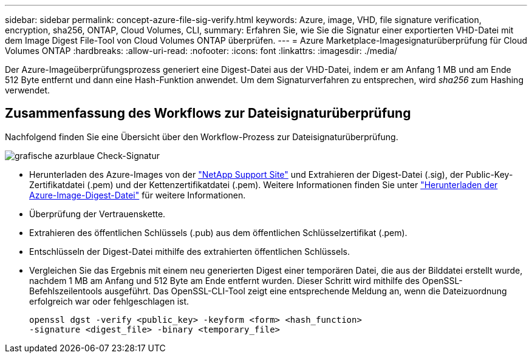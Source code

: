 ---
sidebar: sidebar 
permalink: concept-azure-file-sig-verify.html 
keywords: Azure, image, VHD, file signature verification, encryption, sha256, ONTAP, Cloud Volumes, CLI, 
summary: Erfahren Sie, wie Sie die Signatur einer exportierten VHD-Datei mit dem Image Digest File-Tool von Cloud Volumes ONTAP überprüfen. 
---
= Azure Marketplace-Imagesignaturüberprüfung für Cloud Volumes ONTAP
:hardbreaks:
:allow-uri-read: 
:nofooter: 
:icons: font
:linkattrs: 
:imagesdir: ./media/


[role="lead"]
Der Azure-Imageüberprüfungsprozess generiert eine Digest-Datei aus der VHD-Datei, indem er am Anfang 1 MB und am Ende 512 Byte entfernt und dann eine Hash-Funktion anwendet.  Um dem Signaturverfahren zu entsprechen, wird _sha256_ zum Hashing verwendet.



== Zusammenfassung des Workflows zur Dateisignaturüberprüfung

Nachfolgend finden Sie eine Übersicht über den Workflow-Prozess zur Dateisignaturüberprüfung.

image::graphic_azure_check_signature.png[grafische azurblaue Check-Signatur]

* Herunterladen des Azure-Images von der https://mysupport.netapp.com/site/["NetApp Support Site"^] und Extrahieren der Digest-Datei (.sig), der Public-Key-Zertifikatdatei (.pem) und der Kettenzertifikatdatei (.pem). Weitere Informationen finden Sie unter link:task-azure-download-digest-file.html["Herunterladen der Azure-Image-Digest-Datei"] für weitere Informationen.
* Überprüfung der Vertrauenskette.
* Extrahieren des öffentlichen Schlüssels (.pub) aus dem öffentlichen Schlüsselzertifikat (.pem).
* Entschlüsseln der Digest-Datei mithilfe des extrahierten öffentlichen Schlüssels.
* Vergleichen Sie das Ergebnis mit einem neu generierten Digest einer temporären Datei, die aus der Bilddatei erstellt wurde, nachdem 1 MB am Anfang und 512 Byte am Ende entfernt wurden.  Dieser Schritt wird mithilfe des OpenSSL-Befehlszeilentools ausgeführt.  Das OpenSSL-CLI-Tool zeigt eine entsprechende Meldung an, wenn die Dateizuordnung erfolgreich war oder fehlgeschlagen ist.
+
[source, cli]
----
openssl dgst -verify <public_key> -keyform <form> <hash_function>
-signature <digest_file> -binary <temporary_file>
----

